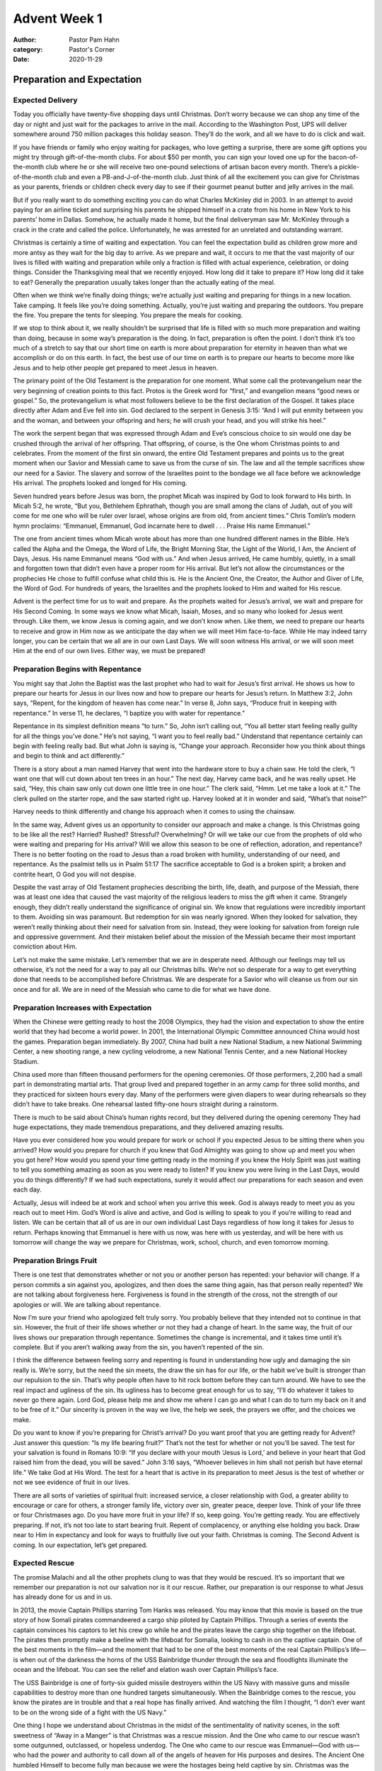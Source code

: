 Advent Week 1
=============

:author: Pastor Pam Hahn
:category: Pastor's Corner
:date: 2020-11-29

.. raw:: html

    <p>
        <iframe src="https://anchor.fm/litchfield-ucc/embed/episodes/Sunday-Sermon-Advent-Week-1-en44ro" height="102px" width="100%" frameborder="0" scrolling="no"></iframe>
    </p>


Preparation and Expectation
---------------------------

Expected Delivery
^^^^^^^^^^^^^^^^^


Today you officially have twenty-five shopping days until Christmas. Don’t worry because we can shop any time of the day or night and just wait for the packages to arrive in the mail. According to the Washington Post, UPS will deliver somewhere around 750 million packages this holiday season. They’ll do the work, and all we have to do is click and wait. 

If you have friends or family who enjoy waiting for packages, who love getting a surprise, there are some gift options you might try through gift-of-the-month clubs. For about $50 per month, you can sign your loved one up for the bacon-of-the-month club where he or she will receive two one-pound selections of artisan bacon every month. There’s a pickle-of-the-month club and even a PB-and-J-of-the-month club.  Just think of all the excitement you can give for Christmas as your parents, friends or children check every day to see if their gourmet peanut butter and jelly arrives in the mail.

But if you really want to do something exciting you can do what Charles McKinley did in 2003.  In an attempt to avoid paying for an airline ticket and surprising his parents he shipped himself in a crate from his home in New York to his parents’ home in Dallas.  Somehow, he actually made it home, but the final deliveryman saw Mr. McKinley through a crack in the crate and called the police. Unfortunately, he was arrested for an unrelated and outstanding warrant. 

Christmas is certainly a time of waiting and expectation. You can feel the expectation build as children grow more and more antsy as they wait for the big day to arrive. As we prepare and wait, it occurs to me that the vast majority of our lives is filled with waiting and preparation while only a fraction is filled with actual experience, celebration, or doing things. Consider the Thanksgiving meal that we recently enjoyed. How long did it take to prepare it? How long did it take to eat? Generally the preparation usually takes longer than the actually eating of the meal.

Often when we think we’re finally doing things; we’re actually just waiting and preparing for things in a new location. Take camping. It feels like you’re doing something. Actually, you’re just waiting and preparing the outdoors. You prepare the fire. You prepare the tents for sleeping. You prepare the meals for cooking. 

If we stop to think about it, we really shouldn’t be surprised that life is filled with so much more preparation and waiting than doing, because in some way’s preparation is the doing. In fact, preparation is often the point. I don’t think it’s too much of a stretch to say that our short time on earth is more about preparation for eternity in heaven than what we accomplish or do on this earth. In fact, the best use of our time on earth is to prepare our hearts to become more like Jesus and to help other people get prepared to meet Jesus in heaven. 

The primary point of the Old Testament is the preparation for one moment. What some call the protevangelium near the very beginning of creation points to this fact. Protos is the Greek word for “first,” and evangelion means “good news or gospel.” So, the protevangelium is what most followers believe to be the first declaration of the Gospel. It takes place directly after Adam and Eve fell into sin. God declared to the serpent in Genesis 3:15: “And I will put enmity between you and the woman, and between your offspring and hers; he will crush your head, and you will strike his heel.”

The work the serpent began that was expressed through Adam and Eve’s conscious choice to sin would one day be crushed through the arrival of her offspring. That offspring, of course, is the One whom Christmas points to and celebrates. From the moment of the first sin onward, the entire Old Testament prepares and points us to the great moment when our Savior and Messiah came to save us from the curse of sin. The law and all the temple sacrifices show our need for a Savior. The slavery and sorrow of the Israelites point to the bondage we all face before we acknowledge His arrival. The prophets looked and longed for His coming.

Seven hundred years before Jesus was born, the prophet Micah was inspired by God to look forward to His birth. In Micah 5:2, he wrote, “But you, Bethlehem Ephrathah, though you are small among the clans of Judah, out of you will come for me one who will be ruler over Israel, whose origins are from old, from ancient times.” Chris Tomlin’s modern hymn proclaims: “Emmanuel, Emmanuel, God incarnate here to dwell . . . Praise His name Emmanuel.” 

The one from ancient times whom Micah wrote about has more than one hundred different names in the Bible. He’s called the Alpha and the Omega, the Word of Life, the Bright Morning Star, the Light of the World, I Am, the Ancient of Days, Jesus. His name Emmanuel means “God with us.” And when Jesus arrived, He came humbly, quietly, in a small and forgotten town that didn’t even have a proper room for His arrival. But let’s not allow the circumstances or the prophecies He chose to fulfill confuse what child this is. He is the Ancient One, the Creator, the Author and Giver of Life, the Word of God. For hundreds of years, the Israelites and the prophets looked to Him and waited for His rescue.

Advent is the perfect time for us to wait and prepare. As the prophets waited for Jesus’s arrival, we wait and prepare for His Second Coming. In some ways we know what Micah, Isaiah, Moses, and so many who looked for Jesus went through. Like them, we know Jesus is coming again, and we don’t know when. Like them, we need to prepare our hearts to receive and grow in Him now as we anticipate the day when we will meet Him face-to-face. While He may indeed tarry longer, you can be certain that we all are in our own Last Days. We will soon witness His arrival, or we will soon meet Him at the end of our own lives. Either way, we must be prepared! 


Preparation Begins with Repentance
^^^^^^^^^^^^^^^^^^^^^^^^^^^^^^^^^^


You might say that John the Baptist was the last prophet who had to wait for Jesus’s first arrival. He shows us how to prepare our hearts for Jesus in our lives now and how to prepare our hearts for Jesus’s return. In Matthew 3:2, John says, “Repent, for the kingdom of heaven has come near.” In verse 8, John says, “Produce fruit in keeping with repentance.” In verse 11, he declares, “I baptize you with water for repentance.” 

Repentance in its simplest definition means “to turn.” So, John isn’t calling out, “You all better start feeling really guilty for all the things you’ve done.” He’s not saying, “I want you to feel really bad.” Understand that repentance certainly can begin with feeling really bad. But what John is saying is, “Change your approach. Reconsider how you think about things and begin to think and act differently.” 

There is a story about a man named Harvey that went into the hardware store to buy a chain saw. He told the clerk, “I want one that will cut down about ten trees in an hour.” The next day, Harvey came back, and he was really upset. He said, “Hey, this chain saw only cut down one little tree in one hour.” The clerk said, “Hmm. Let me take a look at it.” The clerk pulled on the starter rope, and the saw started right up. Harvey looked at it in wonder and said, “What’s that noise?” 

Harvey needs to think differently and change his approach when it comes to using the chainsaw.  



In the same way, Advent gives us an opportunity to consider our approach and make a change. Is this Christmas going to be like all the rest? Harried? Rushed? Stressful? Overwhelming? Or will we take our cue from the prophets of old who were waiting and preparing for His arrival? Will we allow this season to be one of reflection, adoration, and repentance? There is no better footing on the road to Jesus than a road broken with humility, understanding of our need, and repentance. As the psalmist tells us in Psalm 51:17 The sacrifice acceptable to God is a broken spirit; a broken and contrite heart, O God you will not despise. 



Despite the vast array of Old Testament prophecies describing the birth, life, death, and purpose of the Messiah, there was at least one idea that caused the vast majority of the religious leaders to miss the gift when it came. Strangely enough, they didn’t really understand the significance of original sin. We know that regulations were incredibly important to them. Avoiding sin was paramount. But redemption for sin was nearly ignored. When they looked for salvation, they weren’t really thinking about their need for salvation from sin. Instead, they were looking for salvation from foreign rule and oppressive government. And their mistaken belief about the mission of the Messiah became their most important conviction about Him.  

Let’s not make the same mistake. Let’s remember that we are in desperate need. Although our feelings may tell us otherwise, it’s not the need for a way to pay all our Christmas bills. We’re not so desperate for a way to get everything done that needs to be accomplished before Christmas. We are desperate for a Savior who will cleanse us from our sin once and for all. We are in need of the Messiah who came to die for what we have done.


Preparation Increases with Expectation
^^^^^^^^^^^^^^^^^^^^^^^^^^^^^^^^^^^^^^

When the Chinese were getting ready to host the 2008 Olympics, they had the vision and expectation to show the entire world that they had become a world power. In 2001, the International Olympic Committee announced China would host the games. Preparation began immediately. By 2007, China had built a new National Stadium, a new National Swimming Center, a new shooting range, a new cycling velodrome, a new National Tennis Center, and a new National Hockey Stadium.

China used more than fifteen thousand performers for the opening ceremonies. Of those performers, 2,200 had a small part in demonstrating martial arts. That group lived and prepared together in an army camp for three solid months, and they practiced for sixteen hours every day. Many of the performers were given diapers to wear during rehearsals so they didn’t have to take breaks. One rehearsal lasted fifty-one hours straight during a rainstorm.

There is much to be said about China’s human rights record, but they delivered during the opening ceremony They had huge expectations, they made tremendous preparations, and they delivered amazing results. 

Have you ever considered how you would prepare for work or school if you expected Jesus to be sitting there when you arrived? How would you prepare for church if you knew that God Almighty was going to show up and meet you when you got here? How would you spend your time getting ready in the morning if you knew the Holy Spirit was just waiting to tell you something amazing as soon as you were ready to listen? If you knew you were living in the Last Days, would you do things differently? If we had such expectations, surely it would affect our preparations for each season and even each day. 

Actually, Jesus will indeed be at work and school when you arrive this week. God is always ready to meet you as you reach out to meet Him. God’s Word is alive and active, and God is willing to speak to you if you’re willing to read and listen. We can be certain that all of us are in our own individual Last Days regardless of how long it takes for Jesus to return. Perhaps knowing that Emmanuel is here with us now, was here with us yesterday, and will be here with us tomorrow will change the way we prepare for Christmas, work, school, church, and even tomorrow morning. 


Preparation Brings Fruit
^^^^^^^^^^^^^^^^^^^^^^^^

There is one test that demonstrates whether or not you or another person has repented: your behavior will change. If a person commits a sin against you, apologizes, and then does the same thing again, has that person really repented? We are not talking about forgiveness here. Forgiveness is found in the strength of the cross, not the strength of our apologies or will. We are talking about repentance. 

Now I’m sure your friend who apologized felt truly sorry. You probably believe that they intended not to continue in that sin. However, the fruit of their life shows whether or not they had a change of heart. In the same way, the fruit of our lives shows our preparation through repentance. Sometimes the change is incremental, and it takes time until it’s complete. But if you aren’t walking away from the sin, you haven’t repented of the sin.

I think the difference between feeling sorry and repenting is found in understanding how ugly and damaging the sin really is. We’re sorry, but the need the sin meets, the draw the sin has for our life, or the habit we’ve built is stronger than our repulsion to the sin. That’s why people often have to hit rock bottom before they can turn around. We have to see the real impact and ugliness of the sin. Its ugliness has to become great enough for us to say, “I’ll do whatever it takes to never go there again. Lord God, please help me and show me where I can go and what I can do to turn my back on it and to be free of it.” Our sincerity is proven in the way we live, the help we seek, the prayers we offer, and the choices we make. 

Do you want to know if you’re preparing for Christ’s arrival? Do you want proof that you are getting ready for Advent? Just answer this question: “Is my life bearing fruit?” That’s not the test for whether or not you’ll be saved. The test for your salvation is found in Romans 10:9: “If you declare with your mouth ‘Jesus is Lord,’ and believe in your heart that God raised him from the dead, you will be saved.” John 3:16 says, “Whoever believes in him shall not perish but have eternal life.” We take God at His Word. The test for a heart that is active in its preparation to meet Jesus is the test of whether or not we see evidence of fruit in our lives. 

There are all sorts of varieties of spiritual fruit: increased service, a closer relationship with God, a greater ability to encourage or care for others, a stronger family life, victory over sin, greater peace, deeper love. Think of your life three or four Christmases ago. Do you have more fruit in your life? If so, keep going. You’re getting ready. You are effectively preparing. If not, it’s not too late to start bearing fruit. Repent of complacency, or anything else holding you back. Draw near to Him in expectancy and look for ways to fruitfully live out your faith. Christmas is coming. The Second Advent is coming. In our expectation, let’s get prepared. 


Expected Rescue
^^^^^^^^^^^^^^^

The promise Malachi and all the other prophets clung to was that they would be rescued. It’s so important that we remember our preparation is not our salvation nor is it our rescue. Rather, our preparation is our response to what Jesus has already done for us and in us.  

In 2013, the movie Captain Phillips starring Tom Hanks was released. You may know that this movie is based on the true story of how Somali pirates commandeered a cargo ship piloted by Captain Phillips. Through a series of events the captain convinces his captors to let his crew go while he and the pirates leave the cargo ship together on the lifeboat. The pirates then promptly make a beeline with the lifeboat for Somalia, looking to cash in on the captive captain. One of the best moments in the film—and the moment that had to be one of the best moments of the real Captain Phillips’s life—is when out of the darkness the horns of the USS Bainbridge thunder through the sea and floodlights illuminate the ocean and the lifeboat. You can see the relief and elation wash over Captain Phillips’s face. 

The USS Bainbridge is one of forty-six guided missile destroyers within the US Navy with massive guns and missile capabilities to destroy more than one hundred targets simultaneously.  When the Bainbridge comes to the rescue, you know the pirates are in trouble and that a real hope has finally arrived. And watching the film I thought, “I don’t ever want to be on the wrong side of a fight with the US Navy.” 

One thing I hope we understand about Christmas in the midst of the sentimentality of nativity scenes, in the soft sweetness of “Away in a Manger” is that Christmas was a rescue mission. And the One who came to our rescue wasn’t some outgunned, outclassed, or hopeless underdog. The One who came to our rescue was Emmanuel—God with us—who had the power and authority to call down all of the angels of heaven for His purposes and desires. The Ancient One humbled Himself to become fully man because we were the hostages being held captive by sin. Christmas was the beginning of a rescue mission that was conceived and carried out on our behalf by none other than God Himself. 

So, this Advent I am not expecting and preparing to be stressed out and overwhelmed.

I am not expecting things to fall apart. I am not preparing to be defeated.  

I am waiting expectantly for God to come through for you and for me.

I am waiting expectantly for Jesus to be revealed in our lives. 

I am waiting expectantly, knowing that He is preparing me for heaven and chiseling away at the hardness of my heart.

I am waiting expectantly for the plans He has for you, for me, and for this church. 

I am waiting expectantly for His kingdom to advance. 

I am waiting expectantly for the lost to be found and the blind to see. 

I am waiting expectantly for His love to be made known to a hurting and dying world through you, through me, and through His church. 

I am waiting expectantly for Jesus to return and to claim me.  What about you are you waiting expectantly for all of these things too? 



Emmanuel. God with us. God has come. We have been rescued. And through His rescue, we have been saved and brought back home. Because the rescue is complete, our best response is to prepare in great expectation of the realization of all that Jesus has accomplished when we see Him at the Second Advent.  Amen

Will you please join me in our closing prayer? 

| Father, we thank You for sending Your Son to rescue us from our sin. In response and in preparation for our certain home in heaven, we pray the prayer of David from Psalm 139:23–34: “Search me, God, and know my heart; test me and know my anxious thoughts. See if there is any offensive way in me, and lead me in the way everlasting.” In Jesus’s name we pray, amen. 


‒ Pastor Pam


